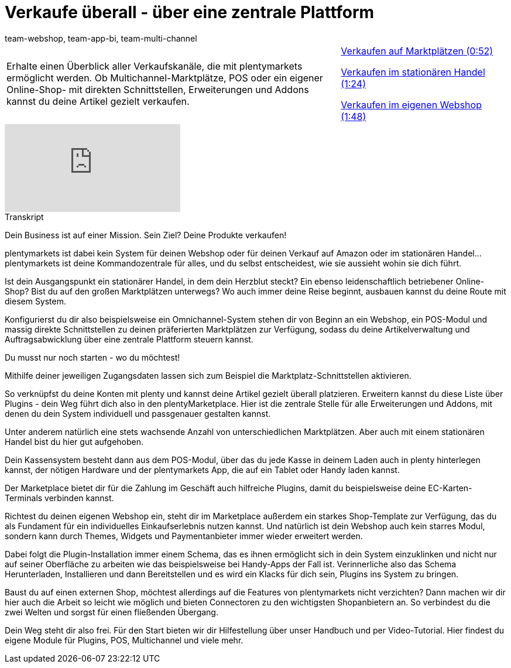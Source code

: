 = Verkaufe überall - über eine zentrale Plattform
:page-index: false
:id: 0ASYI2Y
:author: team-webshop, team-app-bi, team-multi-channel

//tag::einleitung[]
[cols="2, 1" grid=none]
|===
|Erhalte einen Überblick aller Verkaufskanäle, die mit plentymarkets ermöglicht werden. Ob Multichannel-Marktplätze, POS oder ein eigener Online-Shop- mit direkten Schnittstellen, Erweiterungen und Addons kannst du deine Artikel gezielt verkaufen.
|xref:videos:verkaufe-ueberall-marktplaetze.adoc#video[Verkaufen auf Marktplätzen (0:52)]

xref:videos:verkaufe-ueberall-stationaerer-handel.adoc#video[Verkaufen im stationären Handel (1:24)]

xref:videos:verkaufe-ueberall-eigener-webshop.adoc#video[Verkaufen im eigenen Webshop (1:48)]

|===
//end::einleitung[]

video::257449529[vimeo]

// tag::transkript[]
[.collapseBox]
.Transkript
--
Dein Business ist auf einer Mission. Sein Ziel? Deine Produkte verkaufen!

plentymarkets ist dabei kein System für deinen Webshop oder für deinen Verkauf auf Amazon
oder im stationären Handel...plentymarkets ist deine Kommandozentrale für alles, und du
selbst entscheidest, wie sie aussieht wohin sie dich führt.

Ist dein Ausgangspunkt ein stationärer Handel, in dem dein Herzblut steckt? Ein ebenso
leidenschaftlich betriebener Online-Shop? Bist du auf den großen Marktplätzen unterwegs?
Wo auch immer deine Reise beginnt, ausbauen kannst du deine Route mit diesem System.

Konfigurierst du dir also beispielsweise ein Omnichannel-System stehen dir von Beginn an ein Webshop, ein POS-Modul und massig direkte Schnittstellen zu deinen präferierten Marktplätzen zur Verfügung, sodass
du deine Artikelverwaltung und Auftragsabwicklung über eine zentrale Plattform steuern kannst.

Du musst nur noch starten - wo du möchtest!

Mithilfe deiner jeweiligen Zugangsdaten lassen sich zum Beispiel die Marktplatz-Schnittstellen aktivieren.

So verknüpfst du deine Konten mit plenty und kannst deine Artikel gezielt überall platzieren.
Erweitern kannst du diese Liste über Plugins - dein Weg führt dich also in den plentyMarketplace.
Hier ist die zentrale Stelle für alle Erweiterungen und Addons, mit denen du dein System individuell und passgenauer gestalten kannst.

Unter anderem natürlich eine stets wachsende Anzahl von unterschiedlichen Marktplätzen. Aber auch mit einem stationären Handel bist du hier gut aufgehoben.

Dein Kassensystem besteht dann aus dem POS-Modul, über das du jede Kasse in deinem Laden auch in plenty hinterlegen kannst, der nötigen Hardware und der plentymarkets App, die auf ein Tablet oder Handy laden kannst.

Der Marketplace bietet dir für die Zahlung im Geschäft auch hilfreiche Plugins, damit du beispielsweise deine EC-Karten-Terminals verbinden kannst.

Richtest du deinen eigenen Webshop ein, steht dir im Marketplace außerdem ein starkes Shop-Template zur Verfügung, das du als Fundament für ein individuelles Einkaufserlebnis nutzen kannst. Und natürlich ist dein Webshop auch kein starres Modul, sondern kann durch Themes, Widgets und Paymentanbieter immer wieder erweitert werden.

Dabei folgt die Plugin-Installation immer einem Schema, das es ihnen ermöglicht sich in dein System einzuklinken und nicht nur auf seiner Oberfläche zu arbeiten wie das beispielsweise bei Handy-Apps der Fall ist. Verinnerliche also das Schema Herunterladen, Installieren und
dann Bereitstellen und es wird ein Klacks für dich sein, Plugins ins System zu bringen.

Baust du auf einen externen Shop, möchtest allerdings auf die Features von plentymarkets
nicht verzichten? Dann machen wir dir hier auch die Arbeit so leicht wie möglich und bieten
Connectoren zu den wichtigsten Shopanbietern an. So verbindest du die zwei Welten und
sorgst für einen fließenden Übergang.

Dein Weg steht dir also frei. Für den Start bieten wir dir Hilfestellung über unser Handbuch
und per Video-Tutorial. Hier findest du eigene Module für Plugins, POS, Multichannel und
viele mehr.
--
//end::transkript[]
